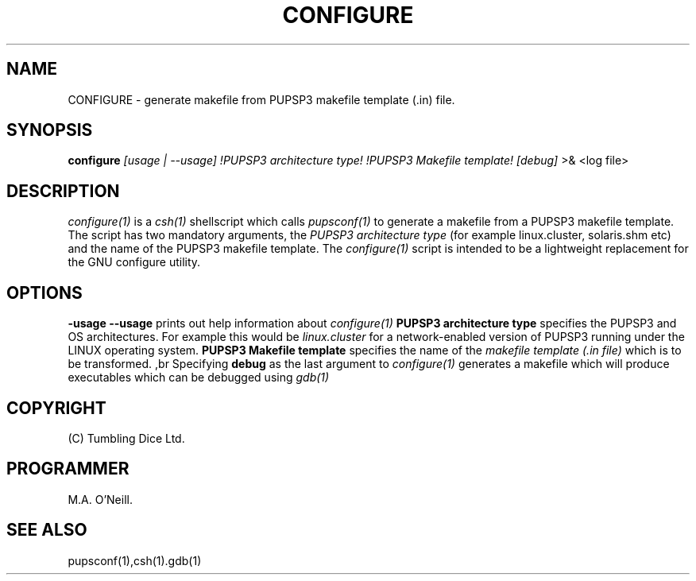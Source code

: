 .TH CONFIGURE 1 "5th August 2013" "PUPSP3 Scripts" "PUPSP3 Scripts"

.SH NAME
CONFIGURE \- generate makefile from PUPSP3 makefile template (.in) file.

.br

.SH SYNOPSIS
.B configure 
.I [usage | --usage] 
.I !PUPSP3 architecture type!
.I !PUPSP3 Makefile template!
.I [debug]
>& <log file>
.br

.SH DESCRIPTION
.I configure(1)
is a
.I csh(1)
shellscript which calls
.I pupsconf(1)
to generate a makefile from a PUPSP3 makefile template. The script has two
mandatory arguments, the
.I PUPSP3 architecture type
(for example linux.cluster, solaris.shm etc) and the name of the PUPSP3
makefile template. The
.I configure(1)
script is intended to be a lightweight replacement for the GNU configure
utility.
.br

.SH OPTIONS

.B -usage
.B --usage 
prints out help information about
.I configure(1)
.B PUPSP3 architecture type
specifies the PUPSP3 and OS architectures. For example this would be
.I linux.cluster
for a network-enabled version of PUPSP3 running under the LINUX operating system.
.B PUPSP3 Makefile template
specifies the name of the
.I makefile template (.in file)
which is to be transformed.
,br
Specifying
.B debug
as the last argument to
.I configure(1)
generates a makefile which will produce executables which can be debugged using
.I gdb(1)
.br

.SH COPYRIGHT
(C) Tumbling Dice Ltd.
.br

.SH PROGRAMMER
M.A. O'Neill.
.br

.SH SEE ALSO
pupsconf(1),csh(1).gdb(1)
.br
